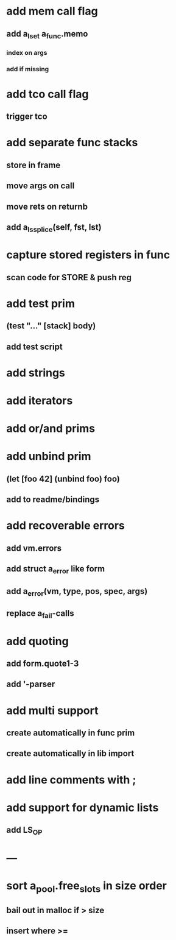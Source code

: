 * add mem call flag
** add a_lset a_func.memo
*** index on args
*** add if missing
* add tco call flag
** trigger tco
* add separate func stacks
** store in frame
** move args on call
** move rets on returnb
** add a_ls_splice(self, fst, lst)
* capture stored registers in func
** scan code for STORE & push reg
* add test prim
** (test "..." [stack] body)
** add test script
* add strings
* add iterators
* add or/and prims
* add unbind prim
** (let [foo 42] (unbind foo) foo)
** add to readme/bindings
* add recoverable errors
** add vm.errors
** add struct a_error like form
** add a_error(vm, type, pos, spec, args)
** replace a_fail-calls
* add quoting
** add form.quote1-3
** add '-parser
* add multi support
** create automatically in func prim
** create automatically in lib import
* add line comments with ;
* add support for dynamic lists
** add LS_OP
* ---
* sort a_pool.free_slots in size order
** bail out in malloc if > size
** insert where >=
